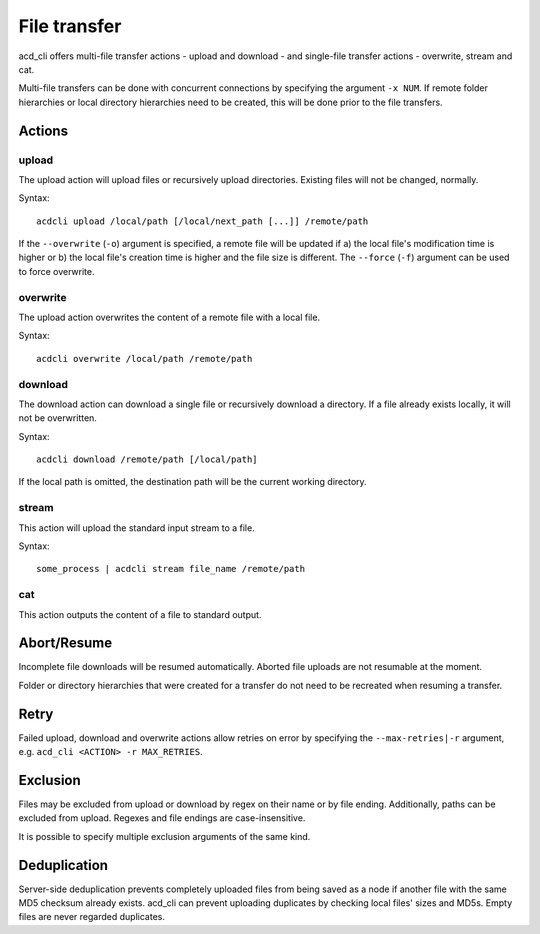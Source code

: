 File transfer
=============

acd\_cli offers multi-file transfer actions - upload and download -
and single-file transfer actions - overwrite, stream and cat.

Multi-file transfers can be done with concurrent connections by specifying the argument ``-x NUM``.
If remote folder hierarchies or local directory hierarchies need to be created, this will be done
prior to the file transfers.

Actions
-------

upload
~~~~~~

The upload action will upload files or recursively upload directories.
Existing files will not be changed, normally.

Syntax:
::

   acdcli upload /local/path [/local/next_path [...]] /remote/path

If the ``--overwrite`` (``-o``) argument is specified, a remote file will be updated if
a) the local file's modification time is higher or
b) the local file's creation time is higher and the file size is different.
The ``--force`` (``-f``) argument can be used to force overwrite.


overwrite
~~~~~~~~~

The upload action overwrites the content of a remote file with a local file.

Syntax:
::

    acdcli overwrite /local/path /remote/path

download
~~~~~~~~

The download action can download a single file or recursively download a directory.
If a file already exists locally, it will not be overwritten.

Syntax:
::

    acdcli download /remote/path [/local/path]

If the local path is omitted, the destination path will be the current working directory.

stream
~~~~~~

This action will upload the standard input stream to a file.

Syntax:
::

    some_process | acdcli stream file_name /remote/path

cat
~~~

This action outputs the content of a file to standard output.

Abort/Resume
------------

Incomplete file downloads will be resumed automatically. Aborted file uploads are not resumable
at the moment.

Folder or directory hierarchies that were created for a transfer do not need to be recreated when
resuming a transfer.

Retry
-----

Failed upload, download and overwrite actions allow retries on error
by specifying the ``--max-retries|-r`` argument, e.g. ``acd_cli <ACTION> -r MAX_RETRIES``.

Exclusion
---------

Files may be excluded from upload or download by regex on their name or by file ending.
Additionally, paths can be excluded from upload. Regexes and file endings are case-insensitive.

It is possible to specify multiple exclusion arguments of the same kind.

Deduplication
-------------

Server-side deduplication prevents completely uploaded files from being saved as a node if another
file with the same MD5 checksum already exists.
acd\_cli can prevent uploading duplicates by checking local files' sizes and MD5s.
Empty files are never regarded duplicates.
